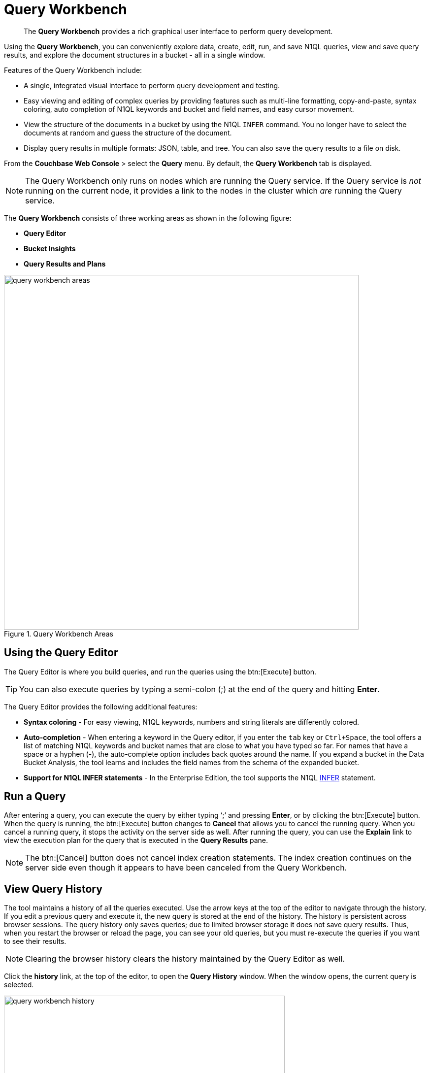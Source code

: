 [#topic_prr_nyh_t5]
= Query Workbench

[abstract]
The [.ui]*Query Workbench* provides a rich graphical user interface to perform query development.

Using the [.ui]*Query Workbench*, you can conveniently explore data, create, edit, run, and save N1QL queries, view and save query results, and explore the document structures in a bucket - all in a single window.

Features of the Query Workbench include:

* A single, integrated visual interface to perform query development and testing.
* Easy viewing and editing of complex queries by providing features such as multi-line formatting, copy-and-paste, syntax coloring, auto completion of N1QL keywords and bucket and field names, and easy cursor movement.
* View the structure of the documents in a bucket by using the N1QL [.cmd]`INFER` command.
You no longer have to select the documents at random and guess the structure of the document.
* Display query results in multiple formats: JSON, table, and tree.
You can also save the query results to a file on disk.

From the [.ui]*Couchbase Web Console* > select the [.ui]*Query* menu.
By default, the [.ui]*Query Workbench* tab is displayed.

NOTE: The Query Workbench only runs on nodes which are running the Query service.
If the Query service is _not_ running on the current node, it provides a link to the nodes in the cluster which _are_ running the Query service.

The [.ui]*Query Workbench* consists of three working areas as shown in the following figure:

* *Query Editor*
* *Bucket Insights*
* *Query Results and Plans*

.Query Workbench Areas
[#fig_cyr_zr3_1v]
image::query-workbench-areas.png[,720]

[#n1ql-editor]
== Using the Query Editor

The Query Editor is where you build queries, and run the queries using the btn:[Execute] button.

TIP: You can also execute queries by typing a semi-colon (;) at the end of the query and hitting [.ui]*Enter*.

The Query Editor provides the following additional features:

* *Syntax coloring* - For easy viewing, N1QL keywords, numbers and string literals are differently colored.
* *Auto-completion* - When entering a keyword in the Query editor, if you enter the [.in]`tab` key or [.in]`Ctrl+Space`, the tool offers a list of matching N1QL keywords and bucket names that are close to what you have typed so far.
For names that have a space or a hyphen (-), the auto-complete option includes back quotes around the name.
If you expand a bucket in the Data Bucket Analysis, the tool learns and includes the field names from the schema of the expanded bucket.
* *Support for N1QL INFER statements* - In the Enterprise Edition, the tool supports the N1QL xref:n1ql:n1ql-language-reference/infer.adoc[INFER] statement.

== Run a Query

After entering a query, you can execute the query by either typing ‘;’ and pressing [.ui]*Enter*, or by clicking the btn:[Execute] button.
When the query is running, the btn:[Execute] button changes to [.ui]*Cancel* that allows you to cancel the running query.
When you cancel a running query, it stops the activity on the server side as well.
After running the query, you can use the [.ui]*Explain* link to view the execution plan for the query that is executed in the [.ui]*Query Results* pane.

NOTE: The btn:[Cancel] button does not cancel index creation statements.
The index creation continues on the server side even though it appears to have been canceled from the Query Workbench.

== View Query History

The tool maintains a history of all the queries executed.
Use the arrow keys at the top of the editor to navigate through the history.
If you edit a previous query and execute it, the new query is stored at the end of the history.
The history is persistent across browser sessions.
The query history only saves queries; due to limited browser storage it does not save query results.
Thus, when you restart the browser or reload the page, you can see your old queries, but you must re-execute the queries if you want to see their results.

NOTE: Clearing the browser history clears the history maintained by the Query Editor as well.

Click the [.ui]*history* link, at the top of the editor, to open the [.ui]*Query History* window.
When the window opens, the current query is selected.

[#image_p42_tpr_dz]
image::query-workbench-history.png[,570]

You can scroll through the entire query history, and click to select an individual query to be at the current spot in the history.

[#ul_ufk_jy3_cz]
* *Search history* - You can search the query history by entering a text in the search box located on the top.
All matching queries are displayed.
If no matching query is found, then the entire history is displayed.
* *Delete a specific entry* - Click [.ui]*Delete Selected* to delete the currently selected query from the history.
* *Delete all entries* - Click [.ui]*Delete All* to delete the entire query history.

== History Status

The currently shown position in the history is indicated by the numbers next to the history link.
For example, (151/152) indicates that query #151 is currently shown, out of a total history length of 152 queries.
Use the forward or back buttons to move to the next or previous query in the history.
The forward button can also create a new blank query when you are already at the end of the query history.

== Import Query

You can load a query from a file into the Query Editor.
Click [.ui]*Import* and then select a local file that you wish to import.
Alternatively, you can drag and drop the file from the Desktop into the [.ui]*Query Editor* to a load a file.
The content of the file is added in the [.ui]*Query Editor* as a new query at the end of the history.

== Export Query or Results

You can export the query results or query statement.
Click [.ui]*Export* to display [.ui]*Export Query / Data* window.

[#ul_wnq_5h2_kz]
* Choose the [.ui]*Query Results* option to export the results in the JSON file format.
Specify the name of the JSON file where results are saved, click [.ui]*Save*.
* Choose the [.ui]*Query Statement* option to export the statement in the .txt format.
By default, the query is saved as a text file (.txt) in the Downloads directory when using Firefox and Chrome browsers.

NOTE: When using Safari, clicking Save loads the data into a new window.
You have to save the file manually using the [.ui]*File > Save As* menu.

== Query Preferences

You can specify the query settings by clicking the image:query-workbench-settings.png[]button.
The [.ui]*Run-Time Preferences* window is displayed.

[#image_fl4_frr_dz]
image::query-workbench-preferences.png[,570]

Define the following options and click [.ui]*Save Preferences*.

[#table_owv_wy3_cz,cols="1,4"]
|===
| Option | Description

| Collect query timings
| The server records the timing for most operations in the query plan, showing the updated query plan with the query result.
Both graphical and textual query plans are updated with the timing information when the query is complete.

| Max Parallelism
| This is a cbq-engine option.
If you do not specify, the cbq-engine uses its default value.

| Scan Consistency
a|
This is a cbq-engine option.
Select one of the following options:

[#ul_pwv_wy3_cz]
* not_bounded
* request_plus
* statement_plus

For more information, see https://developer.couchbase.com/documentation/server/4.5/n1ql/n1ql-rest-api/index.html[N1QL REST API].

| Positional Parameters
| For the prepared queries, this option allows you to specify values for $0, $1, and so on up to as many positional parameters as you have.
Click the + button to add new positional parameters, and the - button to remove the parameters.
The parameters are automatically labelled as "$0", "$1", and so on.

| Named Parameters
| For the prepared queries, this option allows you to specify any number of named parameters.
Named parameters must start with the dollar sign ($) for use in prepared queries.
Otherwise, they are interpreted as parameters to the Query REST API.
|===

[#bucket-analyzer]
== Viewing the Bucket Insights

The *Bucket Insights* area displays all installed buckets in the cluster.
By default, when the Query Workbench is first loaded, it retrieves a list of available buckets from the cluster.
The [.ui]*Bucket Insights* pane is automatically refreshed when buckets or indexes are added or removed.

Click the btn:[Resize] button image:query-workbench-bucket-resize.png[] to enlarge the [.ui]*Bucket Insights* pane, the [.ui]*Query Editor* and [.ui]*Query Results* areas are resized accordingly.

The buckets are grouped into the following categories based on the indexes created for the bucket:

[#ul_h3j_pdx_1z]
* *Fully Queryable Buckets*: Contain a primary index or a primary index and secondary indexes.
* *Queryable on Indexed Fields*: Do not contain a primary index, but have one or more secondary indexes.
* *Non-Indexed Buckets*: Do not contain any indexes.
These buckets do not support queries.
You must first define an index before querying these buckets.

With the Enterprise Edition, you can expand any bucket to view the schema for that bucket: field names, types, and if you hover the mouse pointer over a field name, you can see example values for that field.
Bucket analysis is based on the N1QL xref:n1ql:n1ql-language-reference/infer.adoc[INFER] statement, which you can run manually to get more detailed results.
This command infers a schema for a bucket by examining a random sample of documents.
Because the command is based on a random sample, the results may vary slightly from run to run.
The default sample size is 1000 documents.
The syntax of the command is:

----
INFER bucket-name [ WITH options ];
----

where [.var]`options` is a JSON object, specifying values for one or more of [.var]`sample_size`, [.var]`similarity_metric`, [.var]`num_sample_values`, or [.var]`dictionary_threshold`.

.Sample INFER statement: INFER `travel-sample` with {"sample_size": 3000};
[#fig_fdv_55q_y5]
image::query-workbench-infer-sample.png[,720]

[#results]
== Viewing the Query Results

When you execute a query, the results are displayed in the [.ui]*Query Results* area.
Since large result sets can take a long time to display, we recommend using the LIMIT clause as part of your query when appropriate.

When a query finishes, the query metrics for that query are displayed on the right side of the [.ui]*Execute* and [.ui]*Explain* buttons.

* Status - Shows the status of the query.
The values can be: success, failed, or HTTP codes.
* Elapsed - Shows the overall query time.
* Execution -Shows the query execution time.
* Result Count - Shows the number of returned documents.
* Mutation Count - Shows the number of documents deleted or changed by the query.
This appears only for UPDATE and DELETE queries instead of Result Count.
Result Size: Shows the size in bytes of the query result.

The following figures display the result of the query `pass:c[SELECT * FROM `travel-sample` LIMIT 1;]` in different formats.

You can choose to view the results in one of the following formats:

JSON Format::
JSON, where the results are formatted to make the data easy to read.
You can also expand and collapse objects and array values using the small arrow icons next to the line numbers.
+
[#image_tgc_fz3_cz]
image::query-workbench-result-json.png[,720]

Table Format::
Table, where the results are presented in a tabular format.
The tool converts the JSON documents to HTML tables, and presents sub-objects or sub-arrays as sub-tables.
This format works well for queries that return an array of objects, like `pass:c[select `beer-sample`.* from `beer-sample`;]`.
You can hover the mouse pointer over a data value to see the path to that value in a tool tip.
You can sort a column by clicking the column header.
+
[#image_ah2_gz3_cz]
image::query-workbench-result-table.png[,720]

Tree Format::
Tree (or list), where the results are presented in a tree (or list or outline) format.
Each sub-object or sub-array is displayed as a sub-list.
You can hover the mouse pointer over a data value to see the path to that value in a tool tip.
+
[#image_jck_hz3_cz]
image::query-workbench-result-tree.png[,720]

== Query Plans

Each time a query is executed, an `explain` command is automatically run in the background to retrieve the query plan for that query.
You may also generate the query plan by clicking the [.ui]*Explain* link.
This query plan may be shown as either:

Plan::
This is where the results are presented in a graphical format.
+
At the top, it shows a summary which also shows lists of the buckets, indexes, and fields used by the query.
+
At the bottom is a data-flow diagram of query operators, with the initial scans at the right, and the final output on the left.
+
Potentially expensive operators are highlighted.
+
Once the query is complete, if you have selected the [.ui]*Collect query timings* option in the preferences dialog, the query plan will be updated with timing information (where available) for each operation.
+
The data flow generally follows these steps:

[#ol_sqj_y34_x1b]
. Scan
. Fetch
. Filter
. Projection (part 1)
. Order
. Projection (part 2)
+
NOTE: Projection is split into two parts (one before Order and one after Order), but Query Workbench shows only the first part.

+
[#image_uvz_2zn_3bb]
image::query-workbench_Plan.png[]
+
Hovering over any unit of the plan shows more details of it.
In this example query:
+
[#table_zz5_333_x1b,cols="1,4"]
|===
| Unit name | Information shown when hovered over

| Order
| {'#operator':'Order':'sort_terms':

[{'expr':'(`travel-sample`.`name`)'}]}

| Project
| {'#operator':'InitialProject':'result_terms':

[{'expr':'self','star':true}]}

| Filter
| {'#operator':'Filter','condition':'(((`travel-sample`.`type`) = \'landmark\') and

((`travel-sample`.`city`) = \'San Francisco\'))'}

| Fetch
| {'#operator':'Fetch','keyspace':'travel-sample','namespace':'default'}

| IntersectScan
| (none)

| IndexScan2 (above)
| {'#operator':'IndexScan2','index':'def_city','index_id':'d51323973a9c8458','index_projection':

{'primary_key':true},'keyspace':'travel-sample','namespace':'default','spans':

[{'exact':true,'range':[{'high':'\San Francisco\'','inclusion':3,'low':'\'San Francisco\''}]}],'using':'gsi'}

| IndexScan2 (below)
| {'#operator':'IndexScan2','index':'def_city','index_id':'a11b1af8651888cf','index_projection':

{'primary_key':true},'keyspace':'travel-sample','namespace':'default','spans':

[{'exact':true,'range':[{'high':'\'landmark'\'','inclusion':3,'low':'\'landmark\''}]}],'using':'gsi'}
|===
+
In general, the preference of scan is

[#ol_ndd_gzn_3bb]
. Covering Index
. Index Scan
. Intersect Scan
. Union Scan, and finally
. Fetch

Plan Text::
This simply shows the text output of the _explain_ command.
+
[#image_zct_cqr_dz]
image::query-workbench-result-plantext.png[,720]
